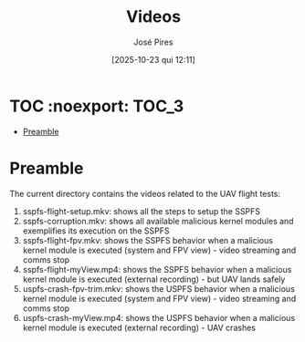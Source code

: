#+TITLE: Videos
#+AUTHOR: José Pires
#+DATE: [2025-10-23 qui 12:11]
#+EMAIL: a50178@alunos.uminho.pt

#+LATEX_COMPILER: xelatex

* TOC :noexport::TOC_3:
- [[#preamble][Preamble]]

* Preamble
The current directory contains the videos related to the UAV flight tests:
1) sspfs-flight-setup.mkv: shows all the steps to setup the SSPFS
2) sspfs-corruption.mkv: shows all available malicious kernel modules and
   exemplifies its execution on the SSPFS
3) sspfs-flight-fpv.mkv: shows the SSPFS behavior when a malicious kernel
   module is executed (system and FPV view) - video streaming and comms stop
4) sspfs-flight-myView.mp4: shows the SSPFS behavior when a malicious kernel
   module is executed (external recording) - but UAV lands safely
5) uspfs-crash-fpv-trim.mkv: shows the USPFS behavior when a malicious kernel
   module is executed (system and FPV view) - video streaming and comms stop
6) uspfs-crash-myView.mp4: shows the USPFS behavior when a malicious kernel
   module is executed (external recording) - UAV crashes
